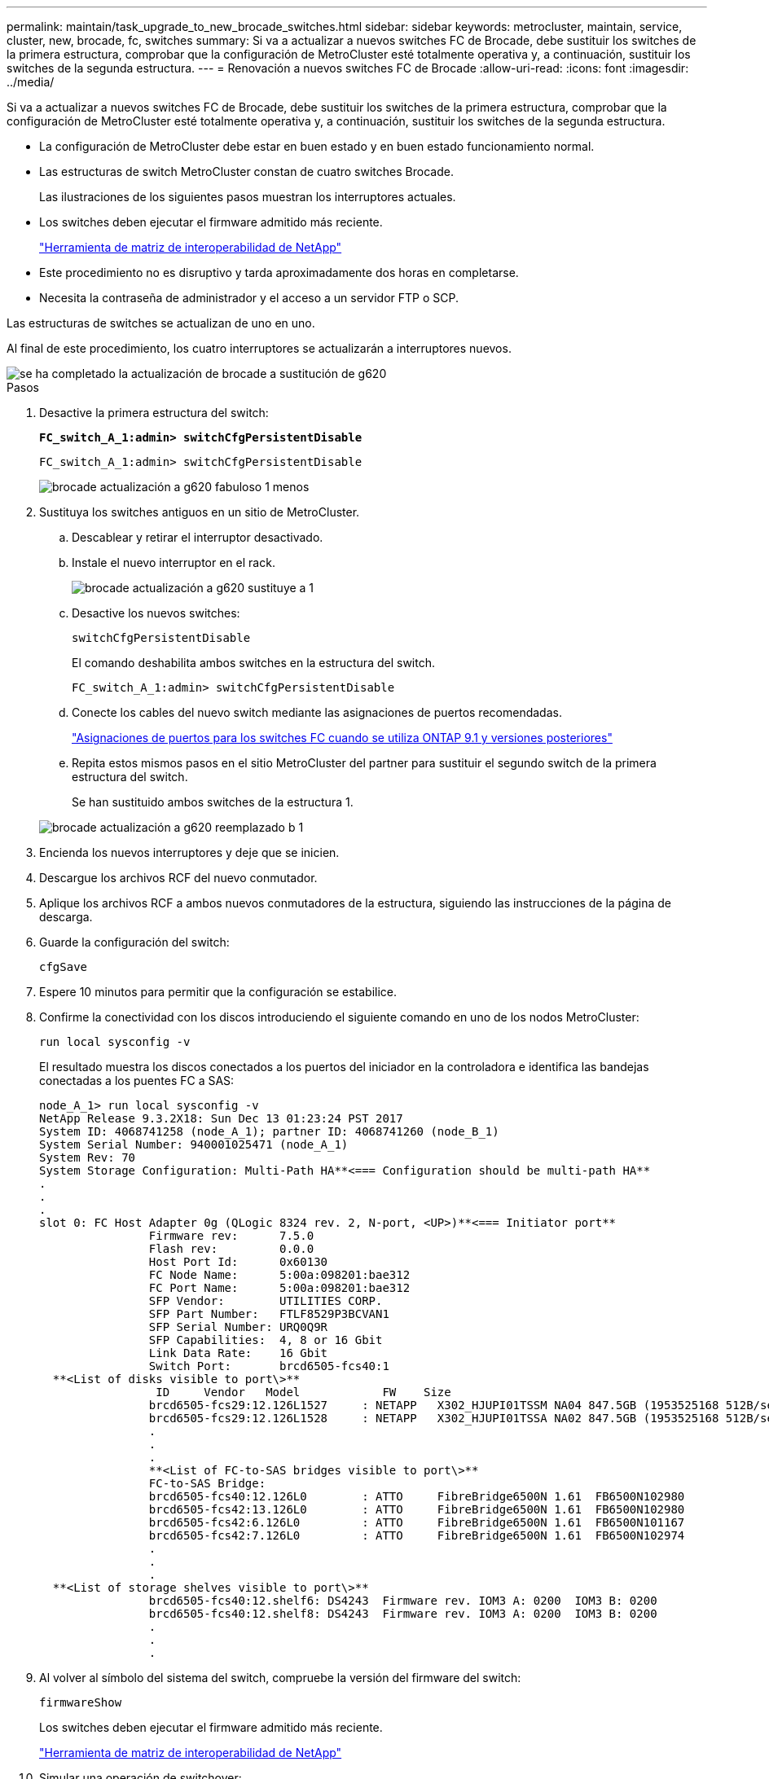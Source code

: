 ---
permalink: maintain/task_upgrade_to_new_brocade_switches.html 
sidebar: sidebar 
keywords: metrocluster, maintain, service, cluster, new, brocade, fc, switches 
summary: Si va a actualizar a nuevos switches FC de Brocade, debe sustituir los switches de la primera estructura, comprobar que la configuración de MetroCluster esté totalmente operativa y, a continuación, sustituir los switches de la segunda estructura. 
---
= Renovación a nuevos switches FC de Brocade
:allow-uri-read: 
:icons: font
:imagesdir: ../media/


[role="lead"]
Si va a actualizar a nuevos switches FC de Brocade, debe sustituir los switches de la primera estructura, comprobar que la configuración de MetroCluster esté totalmente operativa y, a continuación, sustituir los switches de la segunda estructura.

* La configuración de MetroCluster debe estar en buen estado y en buen estado funcionamiento normal.
* Las estructuras de switch MetroCluster constan de cuatro switches Brocade.
+
Las ilustraciones de los siguientes pasos muestran los interruptores actuales.

* Los switches deben ejecutar el firmware admitido más reciente.
+
https://mysupport.netapp.com/matrix["Herramienta de matriz de interoperabilidad de NetApp"^]

* Este procedimiento no es disruptivo y tarda aproximadamente dos horas en completarse.
* Necesita la contraseña de administrador y el acceso a un servidor FTP o SCP.


Las estructuras de switches se actualizan de uno en uno.

Al final de este procedimiento, los cuatro interruptores se actualizarán a interruptores nuevos.

image::../media/brocade_upgr_to_g620_replacement_completed.gif[se ha completado la actualización de brocade a sustitución de g620]

.Pasos
. Desactive la primera estructura del switch:
+
`*FC_switch_A_1:admin> switchCfgPersistentDisable*`

+
[listing]
----
FC_switch_A_1:admin> switchCfgPersistentDisable
----
+
image::../media/brocade_upgr_to_g620_fab_1_down.gif[brocade actualización a g620 fabuloso 1 menos]

. Sustituya los switches antiguos en un sitio de MetroCluster.
+
.. Descablear y retirar el interruptor desactivado.
.. Instale el nuevo interruptor en el rack.
+
image::../media/brocade_upgr_to_g620_replaced_a_1.gif[brocade actualización a g620 sustituye a 1]

.. Desactive los nuevos switches:
+
`switchCfgPersistentDisable`

+
El comando deshabilita ambos switches en la estructura del switch.

+
[listing]
----
FC_switch_A_1:admin> switchCfgPersistentDisable
----
.. Conecte los cables del nuevo switch mediante las asignaciones de puertos recomendadas.
+
link:concept_port_assignments_for_fc_switches_when_using_ontap_9_1_and_later.html["Asignaciones de puertos para los switches FC cuando se utiliza ONTAP 9.1 y versiones posteriores"]

.. Repita estos mismos pasos en el sitio MetroCluster del partner para sustituir el segundo switch de la primera estructura del switch.
+
Se han sustituido ambos switches de la estructura 1.

+
image::../media/brocade_upgr_to_g620_replaced_b_1.gif[brocade actualización a g620 reemplazado b 1]



. Encienda los nuevos interruptores y deje que se inicien.
. Descargue los archivos RCF del nuevo conmutador.
. Aplique los archivos RCF a ambos nuevos conmutadores de la estructura, siguiendo las instrucciones de la página de descarga.
. Guarde la configuración del switch:
+
`cfgSave`

. Espere 10 minutos para permitir que la configuración se estabilice.
. Confirme la conectividad con los discos introduciendo el siguiente comando en uno de los nodos MetroCluster:
+
`run local sysconfig -v`

+
El resultado muestra los discos conectados a los puertos del iniciador en la controladora e identifica las bandejas conectadas a los puentes FC a SAS:

+
[listing]
----

node_A_1> run local sysconfig -v
NetApp Release 9.3.2X18: Sun Dec 13 01:23:24 PST 2017
System ID: 4068741258 (node_A_1); partner ID: 4068741260 (node_B_1)
System Serial Number: 940001025471 (node_A_1)
System Rev: 70
System Storage Configuration: Multi-Path HA**<=== Configuration should be multi-path HA**
.
.
.
slot 0: FC Host Adapter 0g (QLogic 8324 rev. 2, N-port, <UP>)**<=== Initiator port**
		Firmware rev:      7.5.0
		Flash rev:         0.0.0
		Host Port Id:      0x60130
		FC Node Name:      5:00a:098201:bae312
		FC Port Name:      5:00a:098201:bae312
		SFP Vendor:        UTILITIES CORP.
		SFP Part Number:   FTLF8529P3BCVAN1
		SFP Serial Number: URQ0Q9R
		SFP Capabilities:  4, 8 or 16 Gbit
		Link Data Rate:    16 Gbit
		Switch Port:       brcd6505-fcs40:1
  **<List of disks visible to port\>**
		 ID     Vendor   Model            FW    Size
		brcd6505-fcs29:12.126L1527     : NETAPP   X302_HJUPI01TSSM NA04 847.5GB (1953525168 512B/sect)
		brcd6505-fcs29:12.126L1528     : NETAPP   X302_HJUPI01TSSA NA02 847.5GB (1953525168 512B/sect)
		.
		.
		.
		**<List of FC-to-SAS bridges visible to port\>**
		FC-to-SAS Bridge:
		brcd6505-fcs40:12.126L0        : ATTO     FibreBridge6500N 1.61  FB6500N102980
		brcd6505-fcs42:13.126L0        : ATTO     FibreBridge6500N 1.61  FB6500N102980
		brcd6505-fcs42:6.126L0         : ATTO     FibreBridge6500N 1.61  FB6500N101167
		brcd6505-fcs42:7.126L0         : ATTO     FibreBridge6500N 1.61  FB6500N102974
		.
		.
		.
  **<List of storage shelves visible to port\>**
		brcd6505-fcs40:12.shelf6: DS4243  Firmware rev. IOM3 A: 0200  IOM3 B: 0200
		brcd6505-fcs40:12.shelf8: DS4243  Firmware rev. IOM3 A: 0200  IOM3 B: 0200
		.
		.
		.
----
. Al volver al símbolo del sistema del switch, compruebe la versión del firmware del switch:
+
`firmwareShow`

+
Los switches deben ejecutar el firmware admitido más reciente.

+
https://mysupport.netapp.com/matrix["Herramienta de matriz de interoperabilidad de NetApp"]

. Simular una operación de switchover:
+
.. Desde el símbolo del sistema de cualquier nodo, cambie al nivel de privilegio avanzado: +
`set -privilege advanced`
+
Debe responder con "'y'" cuando se le solicite continuar en el modo avanzado y ver el símbolo del sistema del modo avanzado (*>).

.. Realice la operación de conmutación con el `-simulate` parámetro:
+
`metrocluster switchover -simulate`

.. Vuelva al nivel de privilegio de administrador:
+
`set -privilege admin`



. Repita los pasos anteriores en la segunda estructura del switch.


Después de repetir los pasos, se han actualizado los cuatro switches y la configuración de MetroCluster funciona correctamente.

image::../media/brocade_upgr_to_g620_replacement_completed.gif[se ha completado la actualización de brocade a sustitución de g620]
